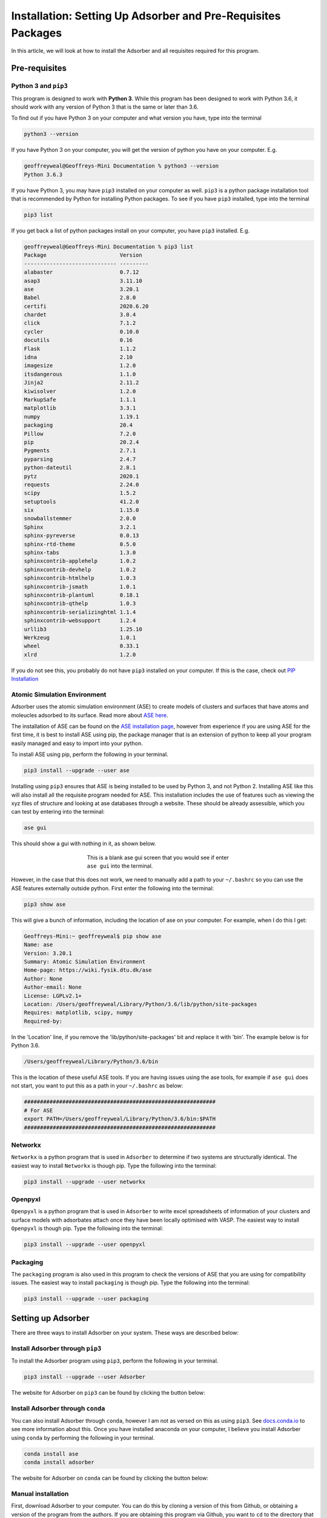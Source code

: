 
.. _Installation:

Installation: Setting Up Adsorber and Pre-Requisites Packages
#############################################################

In this article, we will look at how to install the Adsorber and all requisites required for this program.

Pre-requisites
==============

Python 3 and ``pip3``
---------------------

This program is designed to work with **Python 3**. While this program has been designed to work with Python 3.6, it should work with any version of Python 3 that is the same or later than 3.6.

To find out if you have Python 3 on your computer and what version you have, type into the terminal

.. code-block:: bash

	python3 --version

If you have Python 3 on your computer, you will get the version of python you have on your computer. E.g.

.. code-block:: bash

	geoffreyweal@Geoffreys-Mini Documentation % python3 --version
	Python 3.6.3

If you have Python 3, you may have ``pip3`` installed on your computer as well. ``pip3`` is a python package installation tool that is recommended by Python for installing Python packages. To see if you have ``pip3`` installed, type into the terminal

.. code-block:: bash

	pip3 list

If you get back a list of python packages install on your computer, you have ``pip3`` installed. E.g.

.. code-block:: bash

	geoffreyweal@Geoffreys-Mini Documentation % pip3 list
	Package                       Version
	----------------------------- ---------
	alabaster                     0.7.12
	asap3                         3.11.10
	ase                           3.20.1
	Babel                         2.8.0
	certifi                       2020.6.20
	chardet                       3.0.4
	click                         7.1.2
	cycler                        0.10.0
	docutils                      0.16
	Flask                         1.1.2
	idna                          2.10
	imagesize                     1.2.0
	itsdangerous                  1.1.0
	Jinja2                        2.11.2
	kiwisolver                    1.2.0
	MarkupSafe                    1.1.1
	matplotlib                    3.3.1
	numpy                         1.19.1
	packaging                     20.4
	Pillow                        7.2.0
	pip                           20.2.4
	Pygments                      2.7.1
	pyparsing                     2.4.7
	python-dateutil               2.8.1
	pytz                          2020.1
	requests                      2.24.0
	scipy                         1.5.2
	setuptools                    41.2.0
	six                           1.15.0
	snowballstemmer               2.0.0
	Sphinx                        3.2.1
	sphinx-pyreverse              0.0.13
	sphinx-rtd-theme              0.5.0
	sphinx-tabs                   1.3.0
	sphinxcontrib-applehelp       1.0.2
	sphinxcontrib-devhelp         1.0.2
	sphinxcontrib-htmlhelp        1.0.3
	sphinxcontrib-jsmath          1.0.1
	sphinxcontrib-plantuml        0.18.1
	sphinxcontrib-qthelp          1.0.3
	sphinxcontrib-serializinghtml 1.1.4
	sphinxcontrib-websupport      1.2.4
	urllib3                       1.25.10
	Werkzeug                      1.0.1
	wheel                         0.33.1
	xlrd                          1.2.0

If you do not see this, you probably do not have ``pip3`` installed on your computer. If this is the case, check out `PIP Installation <https://pip.pypa.io/en/stable/installing/>`_

.. _Install_ASE:

Atomic Simulation Environment
-----------------------------

Adsorber uses the atomic simulation environment (ASE) to create models of clusters and surfaces that have atoms and moleucles adsorbed to its surface. Read more about `ASE here <https://wiki.fysik.dtu.dk/ase/>`_. 

The installation of ASE can be found on the `ASE installation page <https://wiki.fysik.dtu.dk/ase/install.html>`_, however from experience if you are using ASE for the first time, it is best to install ASE using pip, the package manager that is an extension of python to keep all your program easily managed and easy to import into your python. 

To install ASE using pip, perform the following in your terminal.

.. code-block:: bash

	pip3 install --upgrade --user ase

Installing using ``pip3`` ensures that ASE is being installed to be used by Python 3, and not Python 2. Installing ASE like this will also install all the requisite program needed for ASE. This installation includes the use of features such as viewing the xyz files of structure and looking at ase databases through a website. These should be already assessible, which you can test by entering into the terminal:

.. code-block:: bash

	ase gui

This should show a gui with nothing in it, as shown below.

.. figure:: Images/ase_gui_blank.png
   :align: center
   :figwidth: 50%
   :alt: ase_gui_blank

   This is a blank ase gui screen that you would see if enter ``ase gui`` into the terminal.

However, in the case that this does not work, we need to manually add a path to your ``~/.bashrc`` so you can use the ASE features externally outside python. First enter the following into the terminal:

.. code-block:: bash

	pip3 show ase

This will give a bunch of information, including the location of ase on your computer. For example, when I do this I get:

.. code-block:: bash

	Geoffreys-Mini:~ geoffreyweal$ pip show ase
	Name: ase
	Version: 3.20.1
	Summary: Atomic Simulation Environment
	Home-page: https://wiki.fysik.dtu.dk/ase
	Author: None
	Author-email: None
	License: LGPLv2.1+
	Location: /Users/geoffreyweal/Library/Python/3.6/lib/python/site-packages
	Requires: matplotlib, scipy, numpy
	Required-by: 

In the 'Location' line, if you remove the 'lib/python/site-packages' bit and replace it with 'bin'. The example below is for Python 3.6. 

.. code-block:: bash

	/Users/geoffreyweal/Library/Python/3.6/bin

This is the location of these useful ASE tools. If you are having issues using the ase tools, for example if ``ase gui`` does not start, you want to put this as a path in your ``~/.bashrc`` as below:

.. code-block:: bash

	############################################################
	# For ASE
	export PATH=/Users/geoffreyweal/Library/Python/3.6/bin:$PATH
	############################################################

Networkx
--------

``Networkx`` is a python program that is used in ``Adsorber`` to determine if two systems are structurally identical. The easiest way to install ``Networkx`` is though pip. Type the following into the terminal:

.. code-block:: bash

	pip3 install --upgrade --user networkx

Openpyxl
--------

``Openpyxl`` is a python program that is used in ``Adsorber`` to write excel spreadsheets of information of your clusters and surface models with adsorbates attach once they have been locally optimised with VASP. The easiest way to install ``Openpyxl`` is though pip. Type the following into the terminal:

.. code-block:: bash

	pip3 install --upgrade --user openpyxl

Packaging
---------

The ``packaging`` program is also used in this program to check the versions of ASE that you are using for compatibility issues. The easiest way to install ``packaging`` is though pip. Type the following into the terminal:

.. code-block:: bash

	pip3 install --upgrade --user packaging


.. _Installation_of_Adsorber:

Setting up Adsorber
===================

There are three ways to install Adsorber on your system. These ways are described below:

Install Adsorber through ``pip3``
---------------------------------

To install the Adsorber program using ``pip3``, perform the following in your terminal.

.. code-block:: bash

	pip3 install --upgrade --user Adsorber

The website for Adsorber on ``pip3`` can be found by clicking the button below:

.. image:: https://img.shields.io/pypi/v/Adsorber
   :target: https://pypi.org/project/Adsorber/
   :alt: PyPI

Install Adsorber through ``conda``
----------------------------------

You can also install Adsorber through ``conda``, however I am not as versed on this as using ``pip3``. See `docs.conda.io <https://docs.conda.io/projects/conda/en/latest/user-guide/tasks/manage-pkgs.html>`_ to see more information about this. Once you have installed anaconda on your computer, I believe you install Adsorber using ``conda`` by performing the following in your terminal.

.. code-block:: bash

	conda install ase
	conda install adsorber

The website for Adsorber on ``conda`` can be found by clicking the button below:

.. image:: https://img.shields.io/conda/v/gardengroupuo/adsorber
   :target: https://anaconda.org/GardenGroupUO/adsorber
   :alt: Conda

Manual installation
-------------------

First, download Adsorber to your computer. You can do this by cloning a version of this from Github, or obtaining a version of the program from the authors. If you are obtaining this program via Github, you want to ``cd`` to the directory that you want to place this program in on the terminal, and then clone the program from Github through the terminal as well

.. code-block:: bash
	
	cd PATH/TO/WHERE_YOU_WANT_Adsorber_TO_LIVE_ON_YOUR_COMPUTER
	git clone https://github.com/GardenGroupUO/Adsorber


Next, add a python path to it in your  ``.bashrc`` to indicate its location. Do this by entering into the terminal where you cloned the Adsorber program into ``pwd``

.. code-block:: bash

	pwd

This will give you the path to the Adsorber program. You want to enter the result from ``pwd`` into the ``.bashrc`` file. This is done as shown below:

.. code-block:: bash

	export PATH_TO_Adsorber="<Path_to_Adsorber>" 
	export PYTHONPATH="$PATH_TO_Adsorber":$PYTHONPATH
	export PATH="$PATH_TO_Adsorber"/bin:$PATH

where ``"<Path_to_Adsorber>"`` is the directory path that you place Adsorber (Enter in here the result you got from the ``pwd`` command). Once you have run ``source ~/.bashrc``, the genetic algorithm should be all ready to go!

The folder called ``Examples`` contains all the files that one would want to used to use the genetic algorithm for various metals. This includes examples of the basic run code for Adsorber, the ``Run_Adsorber.py`` file. 

Adsorber contains subsidiary programs that may be useful to use when using the Adsorber program. This is called ``Subsidiary_Programs`` in Adsorber. To execute any of the programs contained within the ``Subsidiary_Programs`` folder, include the following in your ``~/.bashrc``:

.. code-block:: bash

	export PATH="$PATH_TO_Adsorber"/Adsorber/Subsidiary_Programs:$PATH

Visualisation Programs for looking at systems with adsorbed molecules
=====================================================================

As well as installing Adsorber, the Atomic Simulation Environment (ASE) GUI and Jmol programs are also used to visualise your system with adsorbed atoms and molecules upon it. Installation and how to use the ASE GUI and Jmol can be found in :ref:`External_programs_that_will_be_useful_to_install_for_using_Adsorber`.

Other Useful things to know before you start
--------------------------------------------

You may use squeue to figure out what jobs are running in slurm. For monitoring what slurm jobs are running, I have found the following alias useful. Include the following in your ``~/.bashrc``:

.. code-block:: bash
	
	squeue -o "%.20i %.9P %.5Q %.50j %.8u %.8T %.10M %.11l %.6D %.4C %.6b %.20S %.20R %.8q" -u $USER --sort=+i

There is also an aliases that is useful when submitting jobs to slurm: 

* ``no_of_jobs_running_or_queued``: Will indicate the number of jobs that are either running or in the queue in slurm. 

This alias is given below for you to also add to your ``~/.bashrc``:

.. code-block:: bash

	alias no_of_jobs_running_or_queued="squeue -u $USER | wc -l"

This alias is explained further in :ref:`Part_C1_Submitting_Jobs_to_Slurm`.

Note that the ``no_of_jobs_running_or_queued`` reference will give you the number of jobs you have submitted to slurm, plus 1. So whatever number you get from ``no_of_jobs_running_or_queued``, minus 1 from it to get the number of jobs in your slurm queue. Don't know how to fix this yet.

Summary of what you want in the ``~/.bashrc`` for the LatticeFinder program if you manually installed LatticeFinder
-------------------------------------------------------------------------------------------------------------------

You want to have the following in your ``~/.bashrc``:

.. code-block:: bash

	#########################################################
	# Paths and Pythonpaths for Adsorber

	export PATH_TO_Adsorber="<Path_to_Adsorber>" 
	export PYTHONPATH="$PATH_TO_Adsorber":$PYTHONPATH
	export PATH="$PATH_TO_Adsorber"/bin:$PATH
	export PATH="$PATH_TO_Adsorber"/Adsorber/Subsidiary_Programs:$PATH

	squeue -o "%.20i %.9P %.5Q %.50j %.8u %.8T %.10M %.11l %.6D %.4C %.6b %.20S %.20R %.8q" -u $USER --sort=+i

	alias no_of_jobs_running_or_queued="squeue -u $USER | wc -l"
	alias no_of_submitSL_files='find . -name "submit.sl" -type f -not -path "*Submission_Folder_*" | wc -l'

	#########################################################

